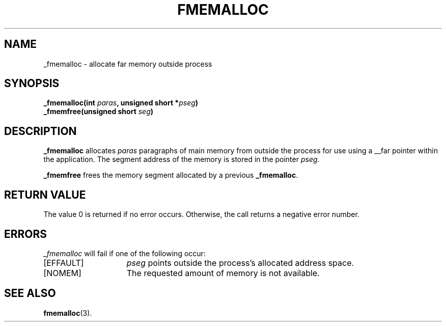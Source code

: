 .TH FMEMALLOC 2
.SH NAME
_fmemalloc \- allocate far memory outside process
.SH SYNOPSIS
.nf
.ft B
_fmemalloc(int \fIparas\fP, unsigned short *\fIpseg\fP)
_fmemfree(unsigned short \fIseg\fP)
.ft R
.fi
.SH DESCRIPTION
.PP
.B _fmemalloc 
allocates 
.IR paras
paragraphs of main memory
from outside the process for use using a __far pointer within the application.
The segment address of the memory is stored in the pointer
.IR pseg .
.PP
.B _fmemfree
frees the memory segment allocated by a previous
.BR _fmemalloc .
.SH "RETURN VALUE
The value 0 is returned if no error occurs.  Otherwise,
the call returns a negative error number.
.SH ERRORS
.I _fmemalloc
will fail if one of the following occur:
.TP 15
[EFFAULT]
.I pseg
points outside the process's allocated address space.
.TP 15
[NOMEM]
The requested amount of memory is not available.
.SH "SEE ALSO"
.BR fmemalloc (3).
